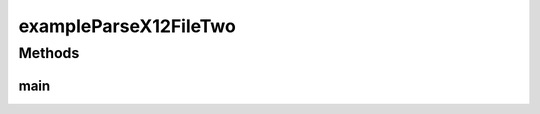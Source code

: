 .. java:import:: java.io File

.. java:import:: java.net URL

.. java:import:: java.util List

.. java:import:: com.yarsquidy.x12 Cf

.. java:import:: com.yarsquidy.x12 Loop

.. java:import:: com.yarsquidy.x12 Parser

.. java:import:: com.yarsquidy.x12 Segment

.. java:import:: com.yarsquidy.x12 X12

.. java:import:: com.yarsquidy.x12 X12Parser

exampleParseX12FileTwo
======================

.. java:package:: com.yarsquidy.x12.example
   :noindex:

.. java:type:: public class exampleParseX12FileTwo

   Example showing X12 Parser reading a X12 file and looping over the segments.

   :author: Prasad Balan

   .. parsed-literal::

      Example of parsing a X12 file

      This is the modified loop hierarchy of a 835 transaction used in this example.
      The original/actual hierarchy is in example exampleParseX12FileTwo.
      This just illustrates different ways you can setup the hierarchy to achieve
      the desired results.
      Note: Such a hierarchy change will work only when there is not more than
      one Loop with the same identifiers. For e.g. in an 837 transaction both
      Loop 2010BA (Subscriber) and 2330A (Other Subscriber) have the same identifiers,
      which are segment id NM1 and IL at position NM102 (or index 1). This might
      cause the parser to identify both elements as the same loop. In such cases
      it is advisable to maintain the hierarchy.

       +--X12
       |  +--ISA - ISA
       |  +--GS - GS
       |  +--ST - ST - 835, - 1
       |  +--1000A - N1 - PR, - 1
       |  +--1000B - N1 - PE, - 1
       |  +--2000 - LX
       |  +--2100 - CLP
       |  +--2110 - SVC
       |  +--SE - SE
       |  +--GE - GE
       |  +--IEA - IEA

      Cf cf835 = loadCf();
      Parser parser = new X12Parser(cf835);
      // The configuration Cf can be loaded using DI framework.
      // Check the sample spring application context file provided.

      Double totalChargeAmount = 0.0;
      X12 x12 = (X12) parser.parse(new File("C:\\test\\835.txt"));
      List segments = x12.findSegment("CLP");
      for (Segment s : segments) {
          totalChargeAmount = totalChargeAmount + Double.parseDouble(s.getElement(3));
      }
      System.out.println("Total Change Amount " + s.getElement(3));

Methods
-------
main
^^^^

.. java:method:: public static void main(String[] args)
   :outertype: exampleParseX12FileTwo

